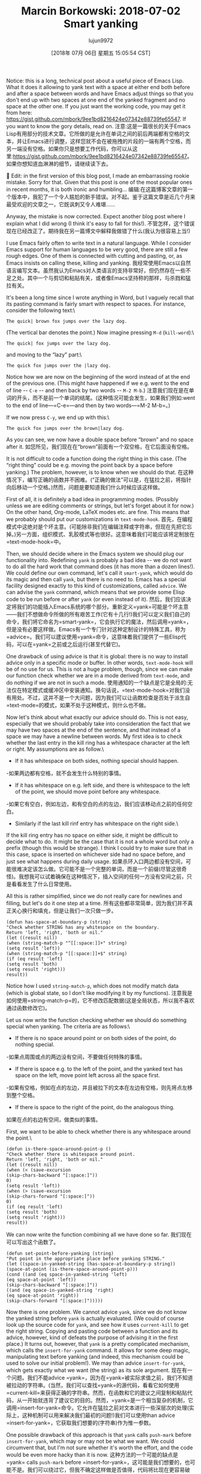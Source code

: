 #+TITLE: Marcin Borkowski: 2018-07-02 Smart yanking
#+URL: http://mbork.pl/2018-07-02_Smart_yanking
#+AUTHOR: lujun9972
#+TAGS: raw
#+DATE: [2018年 07月 06日 星期五 15:05:54 CST]
#+LANGUAGE:  zh-CN
#+OPTIONS:  H:6 num:nil toc:t n:nil ::t |:t ^:nil -:nil f:t *:t <:nil
Notice: this is a long, technical post about a useful piece of Emacs Lisp. What it does it allowing to yank text with a space at either end both before and after a space between words and have Emacs adjust things so that you don't end up with two spaces at one end of the yanked fragment and no space at the other one. If you just want the working code, you may get it from here: [[https://gist.github.com/mbork/9ee1bd8216424e07342e88739fe65547]]. If you want to know the gory details, read on.
注意:这是一篇很长的关于Emacs Lisp有用部分的技术文章。它所做的是允许在单词之间的前后两端都有空格的文本，并让Emacs进行调整，这样您就不会在被拖拽的片段的一端有两个空格，而另一端没有空格。如果你只是想要工作代码，你可以从这里:[[https://gist.github.com/mbork/9ee1bd8216424e07342e88739fe65547]]。如果你想知道血淋淋的细节，请继续读下去。


Edit: in the first version of this blog post, I made an embarrassing rookie mistake. Sorry for that. Given that this post is one of the most popular ones in recent months, it is both ironic and humbling...
编辑:在这篇博客文章的第一个版本中，我犯了一个令人尴尬的新手错误。对不起。鉴于这篇文章是近几个月来最受欢迎的文章之一，它既讽刺又令人难堪……



Anyway, the mistake is now corrected. Expect another blog post where I explain what I did wrong (I think it's easy to fall for this!).
不管怎样，这个错误现在已经改正了。期待我在另一篇博文中解释我做错了什么(我认为很容易上当!)

I use Emacs fairly often to write text in a natural language. While I consider Emacs support for human languages to be very good, there are still a few rough edges. One of them is connected with cutting and pasting, or, as Emacs insists on calling these, killing and yanking.
我经常使用Emacs以自然语言编写文本。虽然我认为Emacs对人类语言的支持非常好，但仍然存在一些不足之处。其中一个与剪切和粘贴有关，或者像Emacs坚持称的那样，与杀戮和猛拉有关。

It's been a long time since I wrote anything in Word, but I vaguely recall that its pasting command is fairly smart with respect to spaces. For instance, consider the following text:\

#+BEGIN_EXAMPLE
The quick| brown fox jumps over the lazy dog.
#+END_EXAMPLE

(The vertical bar denotes the point.) Now imagine pressing =M-d= (=kill-word=):\

#+BEGIN_EXAMPLE
The quick| fox jumps over the lazy dog.
#+END_EXAMPLE

and moving to the “lazy” part:\

#+BEGIN_EXAMPLE
The quick fox jumps over the |lazy dog.
#+END_EXAMPLE

Notice how we are now on the beginning of the word instead of at the end of the previous one. (This might have happened if we e.g. went to the end of line -- =C-e= -- and then back by two words -- =M-2 M-b=.)
注意我们现在是在单词的开头，而不是前一个单词的结尾。(这种情况可能会发生，如果我们例如:went to the end of line—=C-e=—and then by two words—=M-2 M-b=。)

If we now press =C-y=, we end up with this:\

#+BEGIN_EXAMPLE
The quick fox jumps over the brown|lazy dog.
#+END_EXAMPLE

As you can see, we now have a double space before “brown” and no space after it.
如您所见，我们现在在“brown”前面有一个双空格，在它后面没有空格。

It is not difficult to code a function doing the right thing in this case. (The “right thing” could be e.g. moving the point back by a space before yanking.) The problem, however, is to know when we should do that.
在这种情况下，编写正确的函数并不困难。(“正确的做法”可以是，在猛拉之前，将指针向后移动一个空格。)然而，问题是要知道我们什么时候应该这样做。

First of all, it is definitely a bad idea in programming modes. (Possibly unless we are editing comments or strings, but let's forget about it for now.) On the other hand, Org-mode, LaTeX modes etc. are fine. This means that we probably should put our customizations in =text-mode-hook=.
首先，在编程模式中这绝对是个坏主意。(可能除非我们在编辑注释或字符串，但现在先把它忘掉。)另一方面，组织模式、乳胶模式等也很好。这意味着我们可能应该将定制放在=text-mode-hook=中。

Then, we should decide where in the Emacs system we should plug our functionality into. Redefining =yank= is probably a bad idea -- we do not want to do all the hard work that command does (it has more than a dozen lines!). We could define our own command, let's call it =smart-yank=, which would do its magic and then call =yank=, but there is no need to. Emacs has a special facility designed exactly to this kind of customizations, called =advice=. We can advise the =yank= command, which means that we provide some Elisp code to be run before or after =yank= (or even instead of it).
然后，我们应该决定将我们的功能插入Emacs系统的哪个部分。重新定义=yank=可能是个坏主意——我们不想做命令所做的所有艰苦工作(它有十几行!)我们可以定义我们自己的命令，我们将它命名为=smart-yank=，它会执行它的魔法，然后调用=yank=，但是没有必要这样做。Emacs有一个专门针对这种定制设计的特殊工具，称为=advice=。我们可以建议使用=yank=命令，这意味着我们提供了一些Elisp代码，可以在=yank=之前或之后运行(甚至代替它)。

One drawback of using advice is that it is global: there is no way to install advice only in a specific mode or buffer. In other words, =text-mode-hook= will be of no use for us. This is not a huge problem, though, since we can make our function check whether we are in a mode derived from =text-mode=, and do nothing if we are not in such a mode.
使用通知的一个缺点是它是全局的:无法仅在特定模式或缓冲区中安装通知。换句话说，=text-mode-hook=对我们没有用处。不过，这并不是一个大问题，因为我们可以让函数检查是否处于派生自=text-mode=的模式，如果不处于这种模式，则什么也不做。

Now let's think about what exactly our advice should do. This is not easy, especially that we should probably take into consideration the fact that we may have two spaces at the end of the sentence, and that instead of a space we may have a newline between words. My first idea is to check whether the last entry in the kill ring has a whitespace character at the left or right. My assumptions are as follow.\

- If it has whitespace on both sides, nothing special should happen.
-如果两边都有空格，就不会发生什么特别的事情。
- If it has whitespace on e.g. left side, and there is whitespace to the left of the point, we should move point before any whitespace.
-如果它有空白，例如左边，和有空白的点的左边，我们应该移动点之前的任何空白。
- Similarly if the last kill rinf entry has whitespace on the right side.\
If the kill ring entry has no space on either side, it might be difficult to decide what to do. It might be the case that it is not a whole word but only a prefix (though this would be strange). I think I could try to make sure that in this case, space is inserted on whichever side had no space before, and just see what happens during daily usage.
如果杀环入口两边都没有空间，可能很难决定该怎么做。它可能不是一个完整的单词，而是一个前缀(尽管这很奇怪)。我想我可以试着确保在这种情况下，插入空间的任何一方没有空间之前，只是看看发生了什么日常使用。

All this is rather simplified, since we do not really care for newlines and filling, but let's do it one step at a time.
所有这些都非常简单，因为我们并不真正关心换行和填充，但是让我们一次只做一步。

#+BEGIN_EXAMPLE
(defun has-space-at-boundary-p (string)
"Check whether STRING has any whitespace on the boundary.
Return 'left, 'right, 'both or nil."
(let ((result nil))
(when (string-match-p "^[[:space:]]+" string)
(setq result 'left))
(when (string-match-p "[[:space:]]+$" string)
(if (eq result 'left)
(setq result 'both)
(setq result 'right)))
result))
#+END_EXAMPLE

Notice how I used =string-match-p=, which does not modify match data (which is global state, so I don't like modifying it by my functions).
注意我是如何使用=string-match-p=的，它不修改匹配数据(这是全局状态，所以我不喜欢通过函数修改它)。

Let us now write the function checking whether we should do something special when yanking. The criteria are as follows:\

- If there is no space around point or on both sides of the point, do nothing special.
-如果点周围或点的两边没有空间，不要做任何特殊的事情。
- If there is space e.g. to the left of the point, and the yanked text has space on the left, move point left across all the space first.
-如果有空格，例如在点的左边，并且被拉下的文本在左边有空格，则先将点左移到整个空格。
- If there is space to the right of the point, do the analogous thing.
如果在点的右边有空间，做类似的事情。

First, we want to be able to check whether there is any whitespace around the point.\

#+BEGIN_EXAMPLE
(defun is-there-space-around-point-p ()
"Check whether there is whitespace around point.
Return 'left, 'right, 'both or nil."
(let ((result nil))
(when (< (save-excursion
(skip-chars-backward "[:space:]"))
0)
(setq result 'left))
(when (> (save-excursion
(skip-chars-forward "[:space:]"))
0)
(if (eq result 'left)
(setq result 'both)
(setq result 'right)))
result))
#+END_EXAMPLE

We can now write the function combining all we have done so far.
我们现在可以写出这个函数了。

#+BEGIN_EXAMPLE
(defun set-point-before-yanking (string)
"Put point in the appropriate place before yanking STRING."
(let ((space-in-yanked-string (has-space-at-boundary-p string))
(space-at-point (is-there-space-around-point-p)))
(cond ((and (eq space-in-yanked-string 'left)
(eq space-at-point 'left))
(skip-chars-backward "[:space:]"))
((and (eq space-in-yanked-string 'right)
(eq space-at-point 'right))
(skip-chars-forward "[:space:]")))))
#+END_EXAMPLE

Now there is one problem. We cannot advice =yank=, since we do not know the yanked string before =yank= is actually evaluated. (We could of course look up the source code for =yank=, and see how it uses =current-kill= to get the right string. Copying and pasting code between a function and its advice, however, kind of defeats the purpose of advising it in the first place.) It turns out, however, that =yank= is a pretty complicated mechanism, which calls the =insert-for-yank= command. It allows for some deep magic, manipulating text before yanking (and indeed, this mechanism could be used to solve our initial problem!). We may than advice =insert-for-yank=, which gets exactly what we want (the string) as its sole argument.
现在有一个问题。我们不能advice =yank=，因为在=yank=被实际求值之前，我们不知道被拉动的字符串。(当然，我们可以查找=yank=的源代码，看看它如何使用=current-kill=来获得正确的字符串。然而，在函数和它的建议之间复制和粘贴代码，从一开始就违背了建议它的目的。然而，=yank=是一个相当复杂的机制，它调用=insert-for-yank=命令。它允许在猛拉之前对文本进行一些深层次的处理(实际上，这种机制可以用来解决我们最初的问题!)我们可以使用than advice =insert-for-yank=，它获取我们想要的(字符串)作为惟一参数。

One possible drawback of this approach is that =yank= calls =push-mark= before =insert-for-yank=, which may or may not be what we want. We could circumvent that, but I'm not sure whether it's worth the effort, and the code would be even more hacky than it is now.
这种方法的一个可能的缺点是=yank= calls =push-mark= before =insert-for-yank=，这可能是我们想要的，也可能不是。我们可以绕过它，但我不确定这样做是否值得，代码将比现在更容易破解。

So let's finally define and install our advice, remembering about checking whether the mode is a text one.\

#+BEGIN_EXAMPLE
(defun set-point-before-yanking-if-in-text-mode (string)
"Invoke `set-point-before-yanking' in text modes."
(when (derived-mode-p 'text-mode)
(set-point-before-yanking string)))

(advice-add
'insert-for-yank
:before
#'set-point-before-yanking-if-in-text-mode)
#+END_EXAMPLE

This solution has one drawback. It installs some magic working behind the scenes (such kind of magic is traditionally called “DWIM” -- or “do what I mean” in Emacs world), and does not give the user any convenient way of turning this magic off. I don't like it when computers try to be smarter than they are, so I'd prefer to be able to tell Emacs “just yank this as it is, without paying attention to any spaces whatsoever”. Now the question is: how to tell that to Emacs? A prefix argument (=C-u=) is the first idea, but a prefix argument to =yank= has a well established meaning and I don't want to give up that.
这个解决方案有一个缺点。安装一些魔法在幕后工作(这样的魔法传统上被称为“DWIM”——或者Emacs世界上“做我的意思”),和不给用户任何方便关闭这个神奇的方式。我不喜欢它当电脑尝试比他们更聪明,所以我希望能够告诉Emacs“猛拉这个,没有注意到任何空间”。现在的问题是:如何告诉Emacs?前缀参数(=C-u=)是第一个想法，但是前缀参数to =yank=有一个确定的含义，我不想放弃它。

Well, another natural choice is =C-u C-u=. We have one problem, though. The =insert-for-yank= function knows nothing about the prefix argument to =yank=.
另一个自然的选择是=C-u C-u=。不过，我们有一个问题。函数=insert-for-yank=对前缀参数=yank=一无所知。

We may overcome this problem in a few ways. The first that came to my mind was to advise =yank= instead. This is probably not a bad idea, although there is one problem with it: what about other yanking commands? There aren't many of them in stock Emacs, and I don't care for yanking rectangles a lot (although my advice will break it, since =yank-rectangle= calls =insert-for-yank= repeatedly for each line), but there are at least =yank-pop= and mouse yanking commands. Since I don't yank rectangles very often (although I happen to use =delete-rectangle= every now and again), I am willing to pay the price.
我们可以用几种方法来克服这个问题。我首先想到的是advise =yank= instead。这可能不是一个坏主意，尽管它有一个问题:其他的猛拉命令呢?在股票Emacs中，这样的命令并不多，而且我也不太喜欢猛拉矩形(尽管我的建议会破坏它，因为=猛拉矩形=调用=插入-for-猛拉=每行重复执行)，但是至少有=猛拉-pop=和鼠标猛拉命令。因为我不经常使用矩形(尽管我偶尔会使用=delete-rectangle=)，所以我愿意为此付出代价。

This leaves us with the problem of telling =insert-for-yank= about the prefix argument to the command that invoked it. Luckily for us, we don't have to do anything. There is already the [[http://mbork.pl/2017-07-09_current-prefix-arg][current-prefix-arg]] variable, which is global state, so blah, blah, you shouldn't use it, but really, who cares.
这给我们留下了一个问题:告诉=insert-for-yank=调用它的命令的前缀参数。幸运的是，我们不需要做任何事。已经有了[[http://mbork。pl/2017-07-09_current-prefix-arg][current-prefix-arg]]变量，它是全局状态，所以，等等，你不应该使用它，但真的，谁在乎呢。

So here again is our advice.\

#+BEGIN_EXAMPLE
(defun set-point-before-yanking (string)
"Put point in the appropriate place before yanking STRING."
(unless (equal current-prefix-arg '(16))
(let ((space-in-yanked-string (has-space-at-boundary-p string))
(space-at-point (is-there-space-around-point-p)))
(cond ((and (eq space-in-yanked-string 'left)
(eq space-at-point 'left))
(skip-chars-backward "[:space:]"))
((and (eq space-in-yanked-string 'right)
(eq space-at-point 'right))
(skip-chars-forward "[:space:]"))))))
#+END_EXAMPLE

Now =C-u C-u C-y= inserts the last entry in the kill ring as is. This is still not ideal -- we cannot meaningfully pass =C-u C-u= to =yank-pop=, for instance -- but should work well enough. (Remember that in a pinch, you can always manually reinsert the spaces. This is not as bad as it sounds -- yanking puts the point and mark around the yanked stuff, although without activating the mark, so jumping to the other side of the yanked text is as simple as =C-u C-SPC= or =C-x C-x=.) Incidentally, this also fixes the problem with yanking rectangles -- if =yank-rectangle= behaves wrong (i.e., the yanked lines are not aligned because of our machinations), you can just undo it and say =C-u C-u C-x r y= -- it's cumbersome, but possible.
现在=C-u C-u C-y=按原样插入终止环中的最后一项。这仍然不理想——例如，我们不能有意义地将=C-u C-u=传递给=yank-pop=，但是应该可以很好地工作。(记住，在紧急情况下，总是可以手动重新插入空格。这并没有听起来那么糟糕——虽然没有激活标记，但是在标记的周围加上点和标记，所以跳到标记的另一边就像=C-u C-SPC=或=C-x C-x=一样简单。)顺便说一句，这也修复了拉拽矩形的问题——如果=拉拽矩形=行为错误(即。你可以撤销它，然后说=C-u C-u C-x r y=——这很麻烦，但也是可能的。

Interestingly, there exists a completely different approach to the whole problem. There is a =yank-handler= property which you can put on a string passed to =insert-for-yank=, and it specifies a function that is called instead of =insert= when yanking text. So, we might just leave the yanking as it is, and make =kill-region= put this property on the text, with a “modified insert”. This approach looks promising, but I envision one problem: it won't support yanking texts from outside Emacs. For now, I'm staying with the above.
有趣的是，有一个完全不同的方法来解决整个问题。有一个=yank-handler=属性，您可以将其放在传递给=insert-for-yank=的字符串上，它指定了一个函数，在对文本进行猛拉时调用该函数而不是=insert=。因此，我们可能只需要保持拉拽的原样，并使用“修改后的插入”使=kill-region=将此属性放在文本上。这种方法看起来很有前途，但我认为有一个问题:它不支持从Emacs外部删除文本。就目前而言，我仍坚持上述观点。

